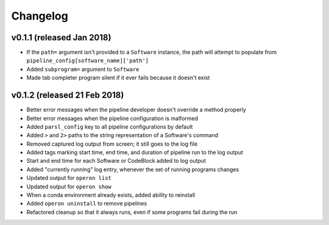 Changelog
=========

v0.1.1 (released Jan 2018)
--------------------------
* If the ``path=`` argument isn't provided to a ``Software`` instance, the path will attempt to populate from
  ``pipeline_config[software_name]['path']``
* Added ``subprogram=`` argument to ``Software``
* Made tab completer program silent if it ever fails because it doesn't exist

v0.1.2 (released 21 Feb 2018)
-----------------------------
* Better error messages when the pipeline developer doesn't override a method properly
* Better error messages when the pipeline configuration is malformed
* Added ``parsl_config`` key to all pipeline configurations by default
* Added ``>`` and ``2>`` paths to the string representation of a Software's command
* Removed captured log output from screen; it still goes to the log file
* Added tags marking start time, end time, and duration of pipeline run to the log output
* Start and end time for each Software or CodeBlock added to log output
* Added "currently running" log entry, whenever the set of running programs changes
* Updated output for ``operon list``
* Updated output for ``operon show``
* When a conda environment already exists, added ability to reinstall
* Added ``operon uninstall`` to remove pipelines
* Refactored cleanup so that it always runs, even if some programs fail during the run